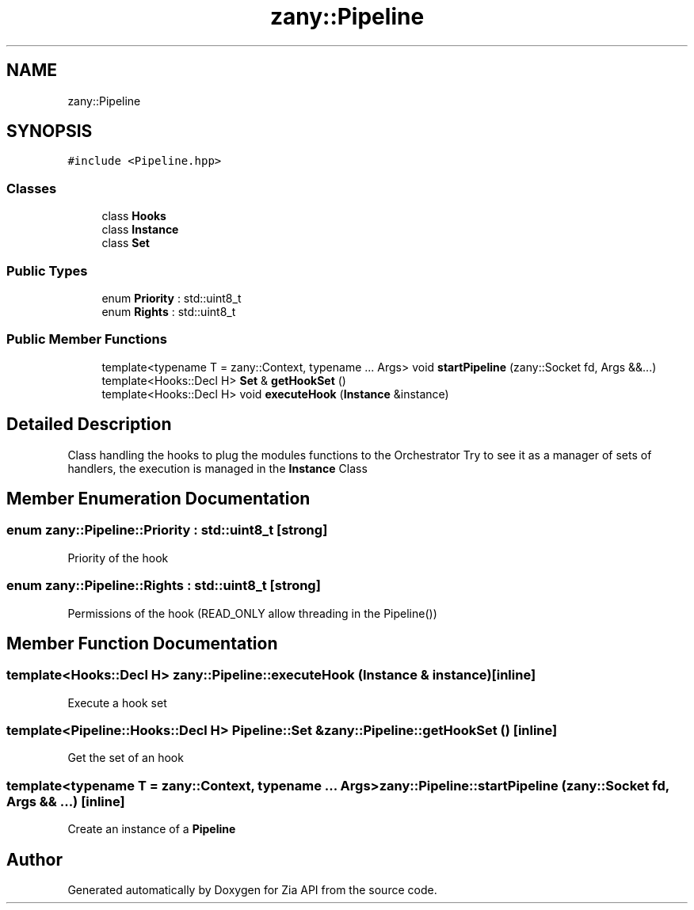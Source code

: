 .TH "zany::Pipeline" 3 "Tue Feb 12 2019" "Zia API" \" -*- nroff -*-
.ad l
.nh
.SH NAME
zany::Pipeline
.SH SYNOPSIS
.br
.PP
.PP
\fC#include <Pipeline\&.hpp>\fP
.SS "Classes"

.in +1c
.ti -1c
.RI "class \fBHooks\fP"
.br
.ti -1c
.RI "class \fBInstance\fP"
.br
.ti -1c
.RI "class \fBSet\fP"
.br
.in -1c
.SS "Public Types"

.in +1c
.ti -1c
.RI "enum \fBPriority\fP : std::uint8_t "
.br
.ti -1c
.RI "enum \fBRights\fP : std::uint8_t "
.br
.in -1c
.SS "Public Member Functions"

.in +1c
.ti -1c
.RI "template<typename T  = zany::Context, typename \&.\&.\&. Args> void \fBstartPipeline\fP (zany::Socket fd, Args &&\&.\&.\&.)"
.br
.ti -1c
.RI "template<Hooks::Decl H> \fBSet\fP & \fBgetHookSet\fP ()"
.br
.ti -1c
.RI "template<Hooks::Decl H> void \fBexecuteHook\fP (\fBInstance\fP &instance)"
.br
.in -1c
.SH "Detailed Description"
.PP 
Class handling the hooks to plug the modules functions to the Orchestrator Try to see it as a manager of sets of handlers, the execution is managed in the \fBInstance\fP Class 
.SH "Member Enumeration Documentation"
.PP 
.SS "enum \fBzany::Pipeline::Priority\fP : std::uint8_t\fC [strong]\fP"
Priority of the hook 
.SS "enum \fBzany::Pipeline::Rights\fP : std::uint8_t\fC [strong]\fP"
Permissions of the hook (READ_ONLY allow threading in the Pipeline()) 
.SH "Member Function Documentation"
.PP 
.SS "template<Hooks::Decl H> zany::Pipeline::executeHook (\fBInstance\fP & instance)\fC [inline]\fP"
Execute a hook set 
.SS "template<Pipeline::Hooks::Decl H> \fBPipeline::Set\fP & zany::Pipeline::getHookSet ()\fC [inline]\fP"
Get the set of an hook 
.SS "template<typename T  = zany::Context, typename \&.\&.\&. Args> zany::Pipeline::startPipeline (zany::Socket fd, Args && \&.\&.\&.)\fC [inline]\fP"
Create an instance of a \fBPipeline\fP 

.SH "Author"
.PP 
Generated automatically by Doxygen for Zia API from the source code\&.
